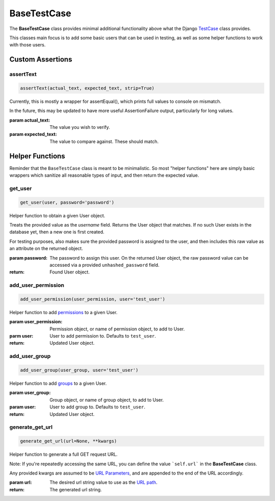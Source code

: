 BaseTestCase
************


The **BaseTestCase** class provides minimal additional functionality above what
the Django
`TestCase <https://docs.djangoproject.com/en/dev/topics/testing/overview/>`_
class provides.

This classes main focus is to add some basic users that can be used in testing,
as well as some helper functions to work with those users.


Custom Assertions
=================


assertText
----------

.. code::

    assertText(actual_text, expected_text, strip=True)


Currently, this is mostly a wrapper for assertEqual(), which prints full
values to console on mismatch.

In the future, this may be updated to have more useful AssertionFailure
output, particularly for long values.

:param actual_text: The value you wish to verify.
:param expected_text: The value to compare against. These should match.


Helper Functions
================

Reminder that the ``BaseTestCase`` class is meant to be minimalistic. So most
"helper functions" here are simply basic wrappers which sanitize all reasonable
types of input, and then return the expected value.


get_user
--------

.. code::

    get_user(user, password='password')

Helper function to obtain a given User object.

Treats the provided value as the `username` field. Returns the User object that
matches. If no such User exists in the database yet, then a new one is first
created.

For testing purposes, also makes sure the provided password is assigned to the
user, and then includes this raw value as an attribute on the returned object.

:param password: The password to assign this user. On the returned User
                object, the raw password value can be accessed via a
                provided ``unhashed_password`` field.

:return: Found User object.


add_user_permission
-------------------

.. code::

    add_user_permission(user_permission, user='test_user')

Helper function to add
`permissions <https://docs.djangoproject.com/en/dev/topics/auth/default/#permissions-and-authorization>`_
to a given User.

:param user_permission: Permission object, or name of permission object, to
                       add to User.
:parm user: User to add permission to. Defaults to ``test_user``.

:return: Updated User object.


add_user_group
--------------

.. code::

    add_user_group(user_group, user='test_user')

Helper function to add
`groups <https://docs.djangoproject.com/en/dev/topics/auth/default/#groups>`_
to a given User.

:param user_group: Group object, or name of group object, to add to User.
:param user: User to add group to. Defaults to ``test_user``.

:return: Updated User object.


generate_get_url
----------------

.. code::

    generate_get_url(url=None, **kwargs)

Helper function to generate a full GET request URL.

Note: If you're repeatedly accessing the same URL, you can define the value
```self.url``` in the **BaseTestCase** class.

Any provided kwargs are assumed to be
`URL Parameters <https://developer.mozilla.org/en-US/docs/Learn/Common_questions/What_is_a_URL#parameters>`_,
and are appended to the end of the URL accordingly.

:param url: The desired url string value to use as the
           `URL path <https://developer.mozilla.org/en-US/docs/Learn/Common_questions/What_is_a_URL#path_to_resource>`_.

:return: The generated url string.
